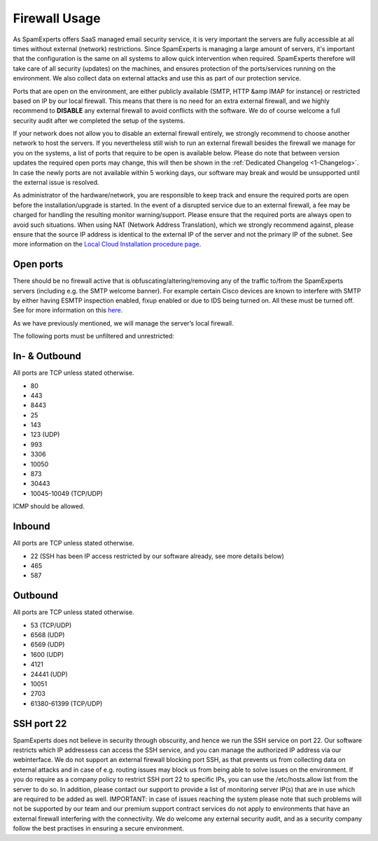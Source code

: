 .. _2-Firewall-Usage:

Firewall Usage
==============

As SpamExperts offers SaaS managed email security service, it is very
important the servers are fully accessible at all times without external
(network) restrictions. Since SpamExperts is managing a large amount of
servers, it's important that the configuration is the same on all
systems to allow quick intervention when required. SpamExperts therefore
will take care of all security (updates) on the machines, and ensures
protection of the ports/services running on the environment. We also
collect data on external attacks and use this as part of our protection
service.

Ports that are open on the environment, are either publicly available
(SMTP, HTTP &amp IMAP for instance) or restricted based on IP by our
local firewall. This means that there is no need for an extra external
firewall, and we highly recommend to **DISABLE** any external firewall
to avoid conflicts with the software. We do of course welcome a full
security audit after we completed the setup of the systems.

If your network does not allow you to disable an external firewall
entirely, we strongly recommend to choose another network to host the
servers. If you nevertheless still wish to run an external firewall
besides the firewall we manage for you on the systems, a list of ports
that require to be open is available below. Please do note that between
version updates the required open ports may change, this will then be
shown in the :ref:`Dedicated Changelog  <1-Changelog>`. In case
the newly ports are not available within 5 working days, our software
may break and would be unsupported until the external issue is resolved.

As administrator of the hardware/network, you are responsible to keep
track and ensure the required ports are open before the
installation/upgrade is started. In the event of a disrupted service due
to an external firewall, a fee may be charged for handling the resulting
monitor warning/support. Please ensure that the required ports are
always open to avoid such situations. When using NAT (Network Address
Translation), which we strongly recommend against, please ensure that
the source IP address is identical to the external IP of the server and
not the primary IP of the subnet. See more information on the `Local
Cloud Installation procedure
page <https://my.spamexperts.com/kb/34/Set-up-my-dedicated-server-for-SpamExperts.html>`__.

Open ports
----------

There should be no firewall active that is obfuscating/altering/removing
any of the traffic to/from the SpamExperts servers (including e.g. the
SMTP welcome banner). For example certain Cisco devices are known to
interfere with SMTP by either having ESMTP inspection enabled, fixup
enabled or due to IDS being turned on. All these must be turned off. See
for more information on this
`here <https://my.spamexperts.com/kb/130/General-problems-with-specific-routersorfirewallsormailservers.html>`__.

As we have previously mentioned, we will manage the server’s local
firewall.

The following ports must be unfiltered and unrestricted:

In- & Outbound
--------------

All ports are TCP unless stated otherwise.

-  80
-  443
-  8443
-  25
-  143
-  123 (UDP)
-  993
-  3306
-  10050
-  873
-  30443
-  10045-10049 (TCP/UDP)

ICMP should be allowed.

Inbound
-------

All ports are TCP unless stated otherwise.

-  22 (SSH has been IP access restricted by our software already, see
   more details below)
-  465
-  587

Outbound
--------

All ports are TCP unless stated otherwise.

-  53 (TCP/UDP)
-  6568 (UDP)
-  6569 (UDP)
-  1600 (UDP)
-  4121
-  24441 (UDP)
-  10051
-  2703
-  61380-61399 (TCP/UDP)

SSH port 22
-----------

SpamExperts does not believe in security through obscurity, and hence we
run the SSH service on port 22. Our software restricts which IP
addressess can access the SSH service, and you can manage the authorized
IP address via our webinterface. We do not support an external firewall
blocking port SSH, as that prevents us from collecting data on external
attacks and in case of e.g. routing issues may block us from being able
to solve issues on the environment. If you do require as a company
policy to restrict SSH port 22 to specific IPs, you can use the
/etc/hosts.allow list from the server to do so. In addition, please
contact our support to provide a list of monitoring server IP(s) that
are in use which are required to be added as well. IMPORTANT: in case of
issues reaching the system please note that such problems will not be
supported by our team and our premium support contract services do not
apply to environments that have an external firewall interfering with
the connectivity. We do welcome any external security audit, and as a
security company follow the best practises in ensuring a secure
environment.
